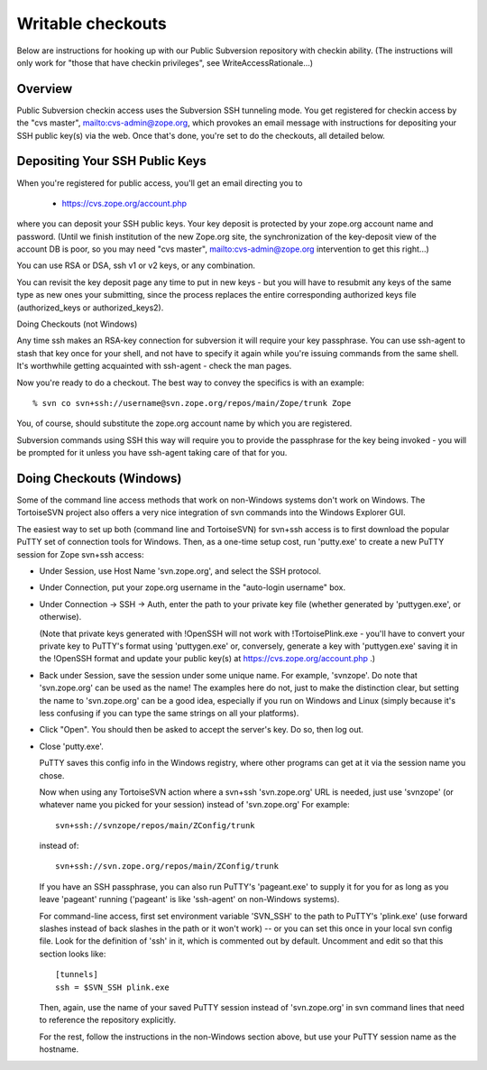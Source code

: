 Writable checkouts
------------------

Below are instructions for hooking up with our Public Subversion repository
with checkin ability.  (The instructions will only work for "those that have
checkin privileges", see WriteAccessRationale...)

Overview
########

Public Subversion checkin access uses the Subversion SSH tunneling mode.
You get registered for checkin access by the "cvs master",
mailto:cvs-admin@zope.org, which provokes an email message with
instructions for depositing your SSH public key(s) via the web.
Once that's done, you're set to do the checkouts, all detailed
below.


Depositing Your SSH Public Keys
###############################

When you're registered for public access, you'll get an email directing you
to

    - https://cvs.zope.org/account.php

where you can deposit your SSH public keys.  Your key deposit is protected
by your zope.org account name and password.  (Until we finish institution of
the new Zope.org site, the synchronization of the key-deposit view of the
account DB is poor, so you may need "cvs master", mailto:cvs-admin@zope.org
intervention to get this right...)

You can use RSA or DSA, ssh v1 or v2 keys, or any combination.

You can revisit the key deposit page any time to put in new keys - but you
will have to resubmit any keys of the same type as new ones your submitting,
since the process replaces the entire corresponding authorized keys file
(authorized_keys or authorized_keys2).


Doing Checkouts (not Windows)

Any time ssh makes an RSA-key connection for subversion it will require
your key passphrase.  You can use ssh-agent to stash that key once for your
shell, and not have to specify it again while you're issuing commands from the
same shell.  It's worthwhile getting acquainted with ssh-agent - check the man
pages.

Now you're ready to do a checkout.  The best way to convey the specifics is
with an example::

    % svn co svn+ssh://username@svn.zope.org/repos/main/Zope/trunk Zope

You, of course, should substitute the zope.org account name by which you
are registered.

Subversion commands using SSH this way will require you to provide the
passphrase for the key being invoked - you will be prompted for it
unless you have ssh-agent taking care of that for you.



Doing Checkouts (Windows)
#########################

Some of the command line access methods that work on non-Windows systems
don't work on Windows.  The TortoiseSVN project also offers a very nice
integration of svn commands into the Windows Explorer GUI.

The easiest way to set up both (command line and TortoiseSVN) for svn+ssh
access is to first download the popular PuTTY set of connection tools for
Windows.  Then, as a one-time setup cost, run 'putty.exe' to create a new PuTTY
session for Zope svn+ssh access:

- Under Session, use Host Name 'svn.zope.org', and select the SSH
  protocol.

- Under Connection, put your zope.org username in the "auto-login
  username" box.

- Under Connection -> SSH -> Auth, enter the path to your private
  key file (whether generated by 'puttygen.exe', or otherwise).

  (Note that private keys generated with !OpenSSH will not work with
  !TortoisePlink.exe - you'll have to convert your private key to PuTTY's format
  using 'puttygen.exe' or, conversely, generate a key with 'puttygen.exe'
  saving it in the !OpenSSH format and update your public key(s) at 
  https://cvs.zope.org/account.php .)

- Back under Session, save the session under some unique name.  For
  example, 'svnzope'.  Do note that 'svn.zope.org' can be used as
  the name!  The examples here do not, just to make the distinction
  clear, but setting the name to 'svn.zope.org' can be a good idea,
  especially if you run on Windows and Linux (simply because it's less
  confusing if you can type the same strings on all your platforms).

- Click "Open".  You should then be asked to accept the server's key.
  Do so, then log out.

- Close 'putty.exe'.

  PuTTY saves this config info in the Windows registry, where other
  programs can get at it via the session name you chose.

  Now when using any TortoiseSVN action where a svn+ssh 'svn.zope.org'
  URL is needed, just use 'svnzope' (or whatever name you picked for
  your session) instead of 'svn.zope.org'  For example::

       svn+ssh://svnzope/repos/main/ZConfig/trunk

  instead of::

       svn+ssh://svn.zope.org/repos/main/ZConfig/trunk

  If you have an SSH passphrase, you can also run PuTTY's 'pageant.exe' to
  supply it for you for as long as you leave 'pageant' running ('pageant' is
  like 'ssh-agent' on non-Windows systems).

  For command-line access, first set environment variable 'SVN_SSH' to
  the path to PuTTY's 'plink.exe' (use forward slashes instead of back
  slashes in the path or it won't work) -- or you can set this once in your 
  local svn config file.  Look for the definition of 'ssh' in it, which is 
  commented out by default.  Uncomment and edit so that this section looks 
  like::

        [tunnels]
        ssh = $SVN_SSH plink.exe

  Then, again, use the name of your saved PuTTY session instead of 'svn.zope.org'
  in svn command lines that need to reference the repository explicitly.

  For the rest, follow the instructions in the non-Windows section above,
  but use your PuTTY session name as the hostname.

